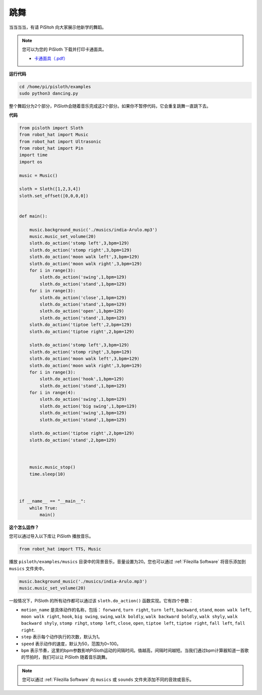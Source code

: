 
.. _dance_python:

跳舞
=========

当当当当，有请 PiSltoh 向大家展示他新学的舞蹈。

.. image:: ezblock/media/dance_pic.jpg
    :width: 400
    :align: center


.. note::

    您可以为您的 PiSloth 下载并打印卡通面具。
    
    * `卡通面具（.pdf） <https://gitee.com/sunfounder/sf-pdf/tree/master/%E5%8D%A1%E7%89%87/%E5%8D%A1%E9%80%9A%E9%9D%A2%E5%85%B7>`_

**运行代码**

.. raw:: html

    <run></run>

.. code-block::

    cd /home/pi/pisloth/examples
    sudo python3 dancing.py


整个舞蹈分为2个部分，PiSloth会随着音乐完成这2个部分。如果你不暂停代码，它会重复跳舞一直跳下去。


**代码**

.. .. note::
..     You can **Modify/Reset/Copy/Run/Stop** the code below. But before that, you need to go to  source code path like ``pisloth\examples``. After modifying the code, you can run it directly to see the effect.

.. raw:: html

    <run></run>

.. code-block:: python


    from pisloth import Sloth
    from robot_hat import Music
    from robot_hat import Ultrasonic
    from robot_hat import Pin
    import time
    import os

    music = Music()

    sloth = Sloth([1,2,3,4])
    sloth.set_offset([0,0,0,0])


    def main():
    
        music.background_music('./musics/india-Arulo.mp3')
        music.music_set_volume(20)
        sloth.do_action('stomp left',3,bpm=129)
        sloth.do_action('stomp right',3,bpm=129)
        sloth.do_action('moon walk left',3,bpm=129)
        sloth.do_action('moon walk right',3,bpm=129)
        for i in range(3):
            sloth.do_action('swing',1,bpm=129)
            sloth.do_action('stand',1,bpm=129)
        for i in range(3):
            sloth.do_action('close',1,bpm=129)
            sloth.do_action('stand',1,bpm=129)
            sloth.do_action('open',1,bpm=129)
            sloth.do_action('stand',1,bpm=129)
        sloth.do_action('tiptoe left',2,bpm=129)
        sloth.do_action('tiptoe right',2,bpm=129)

        sloth.do_action('stomp left',3,bpm=129)
        sloth.do_action('stomp rihgt',3,bpm=129)
        sloth.do_action('moon walk left',3,bpm=129)
        sloth.do_action('moon walk right',3,bpm=129)
        for i in range(3):
            sloth.do_action('hook',1,bpm=129)
            sloth.do_action('stand',1,bpm=129)
        for i in range(4):
            sloth.do_action('swing',1,bpm=129)
            sloth.do_action('big swing',1,bpm=129)
            sloth.do_action('swing',1,bpm=129)
            sloth.do_action('stand',1,bpm=129)

        sloth.do_action('tiptoe right',2,bpm=129)
        sloth.do_action('stand',2,bpm=129)



        music.music_stop()
        time.sleep(10)



    if __name__ == "__main__":
        while True:
            main()


**这个怎么运作？**

您可以通过导入以下库让 PiSloth 播放音乐。

.. code-block:: python

    from robot_hat import TTS, Music

播放 ``pisloth/examples/musics`` 目录中的背景音乐，音量设置为20。您也可以通过 :ref:`Filezilla Software` 将音乐添加到 ``musics`` 文件夹中。

.. code-block:: python

    music.background_music('./musics/india-Arulo.mp3')
    music.music_set_volume(20)

一般情况下，PiSloth 的所有动作都可以通过该 ``sloth.do_action()`` 函数实现。它有四个参数：


* ``motion_name`` 是具体动作的名称，包括： ``forward``, ``turn right``, ``turn left``, ``backward``, ``stand``, ``moon walk left``, ``moon walk right``, ``hook``, ``big swing``, ``swing``, ``walk boldly``, ``walk backward boldly``, ``walk shyly``, ``walk backward shyly``, ``stomp rihgt``, ``stomp left``, ``close``, ``open``, ``tiptoe left``, ``tiptoe right``, ``fall left``, ``fall right``.
* ``step`` 表示每个动作执行的次数，默认为1。
* ``speed`` 表示动作的速度，默认为50，范围为0~100。
* ``bpm`` 表示节奏，这里的bpm参数影响PiSloth运动的间隔时间。值越高，间隔时间越短。当我们通过bpm计算器知道一首歌的节拍时，我们可以让 PiSloth 随着音乐跳舞。



.. note::
    
    您可以通过 :ref:`Filezilla Software` 向 ``musics`` 或 ``sounds`` 文件夹添加不同的音效或音乐。